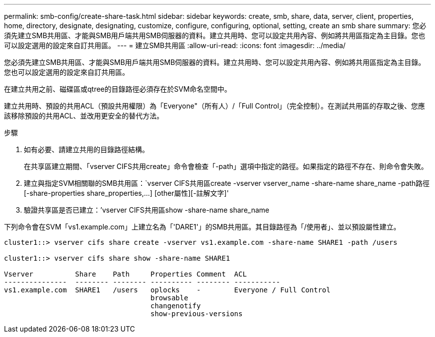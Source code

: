 ---
permalink: smb-config/create-share-task.html 
sidebar: sidebar 
keywords: create, smb, share, data, server, client, properties, home, directory, designate, designating, customize, configure, configuring, optional, setting, create an smb share 
summary: 您必須先建立SMB共用區、才能與SMB用戶端共用SMB伺服器的資料。建立共用時、您可以設定共用內容、例如將共用區指定為主目錄。您也可以設定選用的設定來自訂共用區。 
---
= 建立SMB共用區
:allow-uri-read: 
:icons: font
:imagesdir: ../media/


[role="lead"]
您必須先建立SMB共用區、才能與SMB用戶端共用SMB伺服器的資料。建立共用時、您可以設定共用內容、例如將共用區指定為主目錄。您也可以設定選用的設定來自訂共用區。

在建立共用之前、磁碟區或qtree的目錄路徑必須存在於SVM命名空間中。

建立共用時、預設的共用ACL（預設共用權限）為「Everyone"（所有人）/「Full Control」（完全控制）。在測試共用區的存取之後、您應該移除預設的共用ACL、並改用更安全的替代方法。

.步驟
. 如有必要、請建立共用的目錄路徑結構。
+
在共享區建立期間、「vserver CIFS共用create」命令會檢查「-path」選項中指定的路徑。如果指定的路徑不存在、則命令會失敗。

. 建立與指定SVM相關聯的SMB共用區：`+vserver CIFS共用區create -vserver vserver_name -share-name share_name -path路徑[-share-properties share_properties,...] [other屬性][-註解文字]+'
. 驗證共享區是否已建立：`'vserver CIFS共用區show -share-name share_name


下列命令會在SVM「vs1.example.com」上建立名為「'DARE1'」的SMB共用區。其目錄路徑為「/使用者」、並以預設屬性建立。

[listing]
----
cluster1::> vserver cifs share create -vserver vs1.example.com -share-name SHARE1 -path /users

cluster1::> vserver cifs share show -share-name SHARE1

Vserver          Share    Path     Properties Comment  ACL
---------------  -------- -------- ---------- -------- -----------
vs1.example.com  SHARE1   /users   oplocks    -        Everyone / Full Control
                                   browsable
                                   changenotify
                                   show-previous-versions
----